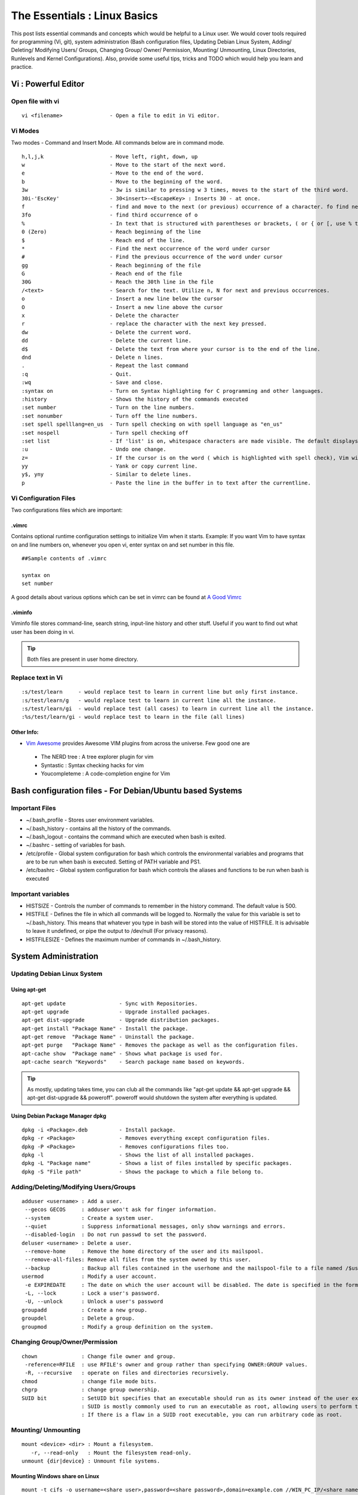 .. Linux Essentials documentation master file, created by
   sphinx-quickstart on Fri Jan 27 15:06:58 2017.
   You can adapt this file completely to your liking, but it should at least
   contain the root `toctree` directive.

*****************************
The Essentials : Linux Basics
*****************************

This post lists essential commands and concepts which would be helpful to a Linux user. We would cover tools required for programming (Vi, git), system administration (Bash configuration files, Updating Debian Linux System, Adding/ Deleting/ Modifying Users/ Groups, Changing Group/ Owner/ Permission, Mounting/ Unmounting, Linux Directories, Runlevels and Kernel Configurations). Also, provide some useful tips, tricks and TODO which would help you learn and practice.

Vi : Powerful Editor
======================

Open file with vi
-----------------

::

  vi <filename>               - Open a file to edit in Vi editor.

Vi Modes
--------

Two modes - Command and Insert Mode. All commands below are in command mode.

::

  h,l,j,k                     - Move left, right, down, up
  w                           - Move to the start of the next word.
  e                           - Move to the end of the word.
  b                           - Move to the beginning of the word.
  3w                          - 3w is similar to pressing w 3 times, moves to the start of the third word.
  30i-'EscKey'                - 30<insert>-<EscapeKey> : Inserts 30 - at once.
  f                           - find and move to the next (or previous) occurrence of a character. fo find next o.
  3fo                         - find third occurrence of o
  %                           - In text that is structured with parentheses or brackets, ( or { or [, use % to jump to the matching parenthesis or bracket.
  0 (Zero)                    - Reach beginning of the line
  $                           - Reach end of the line.
  *                           - Find the next occurrence of the word under cursor
  #                           - Find the previous occurrence of the word under cursor
  gg                          - Reach beginning of the file
  G                           - Reach end of the file
  30G                         - Reach the 30th line in the file
  /<text>                     - Search for the text. Utilize n, N for next and previous occurrences.
  o                           - Insert a new line below the cursor
  O                           - Insert a new line above the cursor
  x                           - Delete the character
  r                           - replace the character with the next key pressed.
  dw			      - Delete the current word.
  dd                          - Delete the current line. 
  d$                          - Delete the text from where your cursor is to the end of the line.
  dnd                         - Delete n lines.
  . 			      - Repeat the last command
  :q                          - Quit.
  :wq                         - Save and close.
  :syntax on                  - Turn on Syntax highlighting for C programming and other languages.
  :history                    - Shows the history of the commands executed
  :set number                 - Turn on the line numbers.
  :set nonumber               - Turn off the line numbers.
  :set spell spelllang=en_us  - Turn spell checking on with spell language as "en_us"
  :set nospell                - Turn spell checking off
  :set list                   - If 'list' is on, whitespace characters are made visible. The default displays "^I" for each tab, and "$" at each EOL (end of line, so trailing whitespace can be seen)
  :u                          - Undo one change.
  z=                          - If the cursor is on the word ( which is highlighted with spell check), Vim will suggest a list of alternatives that it thinks may be correct.
  yy                          - Yank or copy current line.
  y$, yny                     - Similar to delete lines.
  p                           - Paste the line in the buffer in to text after the currentline.

Vi Configuration Files
----------------------
    
Two configurations files which are important:

.vimrc
^^^^^^
Contains optional runtime configuration settings to initialize Vim when it starts. Example: If you want Vim to have syntax on and line numbers on, whenever you open vi, enter syntax on and set number in this file.

::
  
 ##Sample contents of .vimrc

 syntax on
 set number

A good details about various options which can be set in vimrc can be found at `A Good Vimrc <https://dougblack.io/words/a-good-vimrc.html>`_

.viminfo
^^^^^^^^
Viminfo file stores command-line, search string, input-line history and other stuff. Useful if you want to find out what user has been doing in vi.

.. Tip:: Both files are present in user home directory.

Replace text in Vi
------------------

:: 

  :s/test/learn     - would replace test to learn in current line but only first instance.
  :s/test/learn/g   - would replace test to learn in current line all the instance.
  :s/test/learn/gi  - would replace test (all cases) to learn in current line all the instance.
  :%s/test/learn/gi - would replace test to learn in the file (all lines)

Other Info:
^^^^^^^^^^^

* `Vim Awesome <https://vimawesome.com/>`_ provides Awesome VIM plugins from across the universe. Few good one are

 * The NERD tree : A tree explorer plugin for vim
 * Syntastic : Syntax checking hacks for vim
 * Youcompleteme : A code-completion engine for Vim


Bash configuration files - For Debian/Ubuntu based Systems 
==========================================================

Important Files
---------------

* ~/.bash_profile - Stores user environment variables.
* ~/.bash_history - contains all the history of the commands.
* ~/.bash_logout  - contains the command which are executed when bash is exited.
* ~/.bashrc       - setting of variables for bash.
* /etc/profile    - Global system configuration for bash which controls the environmental variables and programs that are to be run when bash is executed. Setting of PATH variable and PS1.
* /etc/bashrc     - Global system configuration for bash which controls the aliases and functions to be run when bash is executed

Important variables
-------------------

* HISTSIZE     - Controls the number of commands to remember in the history command. The default value is 500.
* HISTFILE     - Defines the file in which all commands will be logged to. Normally the value for this variable is set to ~/.bash_history. This means that whatever you type in bash will be stored into the value of HISTFILE. It is advisable to leave it undefined, or pipe the output to /dev/null (For privacy reasons).
* HISTFILESIZE - Defines the maximum number of commands in ~/.bash_history.


System Administration
======================

Updating Debian Linux System
-----------------------------

Using apt-get
^^^^^^^^^^^^^^

::

  apt-get update                 - Sync with Repositories.
  apt-get upgrade                - Upgrade installed packages.
  apt-get dist-upgrade           - Upgrade distribution packages.
  apt-get install "Package Name" - Install the package.
  apt-get remove  "Package Name" - Uninstall the package.
  apt-get purge   "Package Name" - Removes the package as well as the configuration files.
  apt-cache show  "Package name" - Shows what package is used for.
  apt-cache search "Keywords"    - Search package name based on keywords.

.. Tip:: As mostly, updating takes time, you can club all the commands like "apt-get update && apt-get upgrade && apt-get dist-upgrade &&  poweroff". poweroff would shutdown the system after everything is updated.


Using Debian Package Manager dpkg
^^^^^^^^^^^^^^^^^^^^^^^^^^^^^^^^^

:: 

  dpkg -i <Package>.deb          - Install package.
  dpkg -r <Package>              - Removes everything except configuration files.
  dpkg -P <Package>              - Removes configurations files too.
  dpkg -l                        - Shows the list of all installed packages.
  dpkg -L "Package name"         - Shows a list of files installed by specific packages.
  dpkg -S "File path"            - Shows the package to which a file belong to.

Adding/Deleting/Modifying Users/Groups
--------------------------------------

::

  adduser <username> : Add a user.
   --gecos GECOS     : adduser won't ask for finger information.
   --system          : Create a system user.
   --quiet           : Suppress informational messages, only show warnings and errors.
   --disabled-login  : Do not run passwd to set the password.
  deluser <username> : Delete a user.
   --remove-home     : Remove the home directory of the user and its mailspool.
   --remove-all-files: Remove all files from the system owned by this user. 
   --backup          : Backup all files contained in the userhome and the mailspool-file to a file named /$user.tar.bz2 or /$user.tar.gz.
  usermod            : Modify a user account.
   -e EXPIREDATE     : The date on which the user account will be disabled. The date is specified in the format YYYY-MM-DD.
   -L, --lock        : Lock a user's password.
   -U, --unlock      : Unlock a user's password  
  groupadd           : Create a new group.
  groupdel           : Delete a group.
  groupmod           : Modify a group definition on the system.

Changing Group/Owner/Permission
-------------------------------
    
::

  chown              : Change file owner and group.
   -reference=RFILE  : use RFILE's owner and group rather than specifying OWNER:GROUP values.
   -R, --recursive   : operate on files and directories recursively.
  chmod              : change file mode bits.
  chgrp              : change group ownership.
  SUID bit           : SetUID bit specifies that an executable should run as its owner instead of the user executing it.
                     : SUID is mostly commonly used to run an executable as root, allowing users to perform tasks such as changing their passwords.
                     : If there is a flaw in a SUID root executable, you can run arbitrary code as root.

Mounting/ Unmounting
--------------------

::

  mount <device> <dir> : Mount a filesystem.
     -r, --read-only   : Mount the filesystem read-only.
  unmount {dir|device} : Unmount file systems.

Mounting Windows share on Linux
^^^^^^^^^^^^^^^^^^^^^^^^^^^^^^^

:: 

  mount -t cifs -o username=<share user>,password=<share password>,domain=example.com //WIN_PC_IP/<share name> /mnt

Linux Directories
-----------------

::

  /home                             : users home directories.
  /etc                              : system-wide configuration files.
  /bin, /usr/bin, /usr/local/bin    : directories with executable files.
  /lib, /usr/lib, /usr/local/lib    : shared libraries needed to upport the applications.
  /sbin, /usr/sbin, /usr/local/sbin : directories with executables supposed to be run by the Superuser.
  /tmp, /var/tmp                    : temporary directories, watch out as /tmp is, by default, cleaned out on each reboot.
  /usr/share/doc, /usr/share/man    : complete system documentation.
  /dev                              : system device files. In Unix, hardware devices are represented as files.
  /proc                             : "virtual" directory containing files through which you can query or tune Linux kernel settings.
      

Runlevels and Kernel Configurations
-----------------------------------

Linux Boot Process
^^^^^^^^^^^^^^^^^^

:: 
      
  1. BIOS start the boot loader. 
  2. Boot loader loads the kernel into memory.
  3. The Kernel mounts disks/partitions and starts the init daemon. 
  4. The init daemon starts services based on the runlevel.
          
Linux has six runlevels 0-6. Scripts are contained in /etc/rc[0-6,S].d/. Each folder contains the scripts which are followed by either K or S. If the first letter is K that script is not executed. If S, that script is executed. /etc/inittab contains the default run level.

====   ========================================================   =============================================================================
ID     Name                                                       Description
====   ========================================================   =============================================================================
0      Halt                                                       Shuts down the system.                                                      
1      Single-user Mode                                           Mode for administrative tasks.                     
2      Multi-user Mode                                            Does not configure network interfaces and does not export networks services      
3      Multi-user Mode with Networking                            Starts the system normally.                       
4      Not used/User-definable                                    For special purposes.                        
5      Start system normally with display manager (with GUI).     Same as runlevel 3 + display manager               
6      Reboot                                                     Reboot the system                              
====   ========================================================   =============================================================================

Sysctl - configure kernel parameters
^^^^^^^^^^^^^^^^^^^^^^^^^^^^^^^^^^^^

::

  /etc/sysctl.conf                : Contains the variables for kernel parameters.
  sysctl -a                       : Display all the kernel parameters
  sysctl -w <kernel parameter>    : Change a sysctl setting.

.. Note:: To make permanent changes to the kernel, edit the /etc/sysctl.conf file.

Kernel Modules
^^^^^^^^^^^^^^

Kernel modules are contained in /lib/modules/$(uname -r)/

:: 

  lsmod      : list all loaded modules
  modprobe   : load kernel modules
  lspci      : list all pci devices
  lsusb      : list all usb devices
  hal-device : list all the Hardware Abstraction layer devices

Manage Runlevels
^^^^^^^^^^^^^^^^

Debian GNU provides a convenient tool to manage runlevels (to control when services are started and shut down); 
   
* update-rc.d and there are two commonly used invocation methods:

 :: 

   update-rc.d -f <service name> remove : Disabling a service.
   update-rc.d <service name> defaults  : Insert links using defaults, start in runlevel 2-5 and stop in runlevels 0,1 and 6.
 
* Systemctl : Control the systemd system and service manager. systemctl may be used to introspect and control the state of the "systemd" system and service manager.

 :: 

   systemctl : Present a detailed output about the different services running.

   e.g. 
   
   systemctl status <service_name> - Status of the service.
   systemctl start <service_name>  - Start the service

Programming
===========

GIT
---

Version Control System, really useful for tracking your changes.
 
.. Todo :: 
      `try.github.com <https://try.github.com>`_ 15 mins tutorial.

cc - GNU Compile Collection
---------------------------

:: 

  To Compile: gcc -Wall -pedantic -g <C source file> -o <Executable file>
  -Wall -pedantic : to check for all the warnings and errors if any.
  -g              : to create the symbol file to be used by gdb 
  -o              : to create the executable file.


GDB: GNU debugger
-----------------

::

  gdb -tui <Program name>

  tui               : for listing the source while debugging
  <linenumber>      : to set the break point
  p <variable name> : to print the value of the variable
  bt                : to print the stack call, mainly useful to find segmentation fault when multiple functions are called.


Gathering Information
=====================

From Files
----------

::
        
  /etc/issue     : Contains the message which is displayed on terminal before login. 
  /etc/motd      : Contains the message which is displayed on terminal after login.
  /proc/cpuinfo  : provides information about CPU.
  /proc/meminfo  : provides information about memory/ RAM.
  /proc/version  : provides information about the version of your system. 

From Commands
-------------

::

  last      : shows all the login attempts and the reboot occurred.
  lastb     : shows all the bad login attempts. 
  lastlog   : shows the list of all the users and when did they login.
  id        : print real and effective user and group IDs.
  whoami    : whoami - print effective userid.
  uname     : print system information.
    -a      : print all the information (Kernel name, nodename, kernel-release, kernel-version, machine, processor, hardware-platform)
  pstree    : display a tree of processes.
  hostname  : prints out the hostname of the machine which is stored in /etc/hostname.


Useful Utilities/ Commands
==========================
    
Copy - Copy files and directories
---------------------------------

::

  cp <SOURCE> <DIRECTORY>
    -r        : recursive.
    -a        : similar to preserve,
    -p        : preserve
    -v        : verbose.

cut - remove sections from each line of files
---------------------------------------------

::  

 cut OPTION... [FILE]...
  -d        : use DELIM instead of TAB for field delimiter.
  -f        : select only these fields.

Pipes
-----

::

  >         : direct normal output.
  2>        : direct error output.
  &>        : direct all output.

tar - Archiving utility
-----------------------
    
::

 tar
  -c        : create archive
  -t        : list the content of the file
  -x        : extract the files
  -j        : bzip2 format
  -z        : gzip format

find - Searching files
----------------------

::

  find / -name somename 

  -user       : File is owned by user uname (numeric user ID allowed).
  -group      : File belongs to group gname (numeric group ID allowed).
  -size       : File uses n units of space. c/k/M/G: bytes/Kilobytes/Megabytes/Gigabytes.
  -name       : Base  of  file  name

Delete empty file and directories
^^^^^^^^^^^^^^^^^^^^^^^^^^^^^^^^^

::

  find -empty -type d -delete
  find -empty -type f -delete

Find each file in the current directory and tell it's type and grep JPEG files.

::

  find . -type f -exec file {} + | grep JPEG

Other commands
--------------

:: 

  nm-applet : a applet for network manager.
  wc        : print newline, word, and byte counts for each file.
   -c       : print the bytes count.
   -l       : print the lines count.
   -w       : print the word count.
  sort      : sort lines of text files.
  diff      : compare files line by line.
  less      : print information one per page.
  more      : prints information one per page.
  head      : prints first 10 lines
  tail      : prints last 10 lines.
  whatis    : Provides a one line description of the commands.
  which     : locate a command.
  whereis   : locate the binary, source, and manual page files for a command.
  locate    : find files by name
  cal       : Display calendar
  date      : Display date. Date command provides multiples options for displaying day and time, very helpful in creating backups with name having time and date.
  tr        : Converts from smaller to uppercase. tr stands for translate.
   -d       : delete characters in the text.
  tee       : saves output in file as well as forward it.
  touch     : Create zero byte files, mainly used for changing the timestamps of the file.
  make      : If your program source file name is test.c/cpp, then you can directly write make test, this would compile the test.c/cpp program. Remember this it's a faster way.
  stat      : View detailed information about a file, including its name, size, last modified date and permissions.
  uniq      : Report or omit repeated lines.
    -c      : prefix lines by the number of occurrences. (--count)

Special Characters
------------------

::

  *(asterik)          : A wildcard used to represent zero or more characters in a filename. For example: ls *.txt will list all the names ending in ".txt" such as "file1.txt" and "file23.txt".
  ?(question mark)    : A wildcard used to represent a single character in a filename. For example ls pic?.jpg would match "pic1.jpg" and "pic2.jpg" but not "pic24.jpg" or "pic.jpg".
  [](square brackets) : These are used to specify a range of values to match. For example, "[0-9]" and "[a-z]".
  ;(semi colon)       : Command separator that can be used to run multiple commands on a single line unconditionally.
  &&(double ampersand): Command separator which will only run the second command if the first one is successful (does not return an error.)
  ||(double pipe)     : Command separator which will only run the second command if the first command failed (had errors). Commonly used to terminate the script if an important command fails.




Bash 
====

Equality Tests
--------------

:: 

  test      : checks file types and compare values
    -d      : check if the file is a directory
    -e      : check if the file exists
    -f      : check if the file is a regular file
    -g      : check if the file has SGID permissions
    -r      : check if the file is readable
    -s      : check if the file's size is not 0
    -u      : check if the file has SUID permissions
    -w      : check if the file is writeable
    -x      : check if the file is executable

Example
  
:: 

  if test -f /etc/foo.txt
  then 

It can also be written as 

::  

  if [ -f /etc/foo.txt ]; then

  --square brackets [] form test.
  -- There has to be white space surrounding both square bracket

List of equality tests
----------------------

Checks equality between numbers
^^^^^^^^^^^^^^^^^^^^^^^^^^^^^^^

::
    
  x -eq y         : Check is x is equals to y
  x -ne y         : Check if x is not equals to y
  x -gt y         : Check if x is greater than y
  x -lt y         : Check if x is less than y

Checks equality between strings
^^^^^^^^^^^^^^^^^^^^^^^^^^^^^^^

::

  x = y           : Check if x is the same as y
  x != y          : Check if x is not the same as y
  -n x            : Evaluates to true if x is not null
  -z x            : Evaluates to true if x is null.
  ##Check in the following way --> if [ -z "$VAR" ];

Bash Command Substitution
-------------------------

Command substitution allows the output of a command to replace the command itself. Command substitution occurs when a command is enclosed as follows:
  
.. code-block :: bash 

  $(command)

or 

.. code-block :: bash 

  `command`

Bash performs the expansion by executing command and replacing the command substitution with the standard output of the command, with any trailing newlines deleted.

Bash Programming
----------------

Bash For Loop
^^^^^^^^^^^^^

.. code-block :: bash 

  for i in $( ls ); do
      echo item: $i
  done

Bash If Statement
^^^^^^^^^^^^^^^^^

.. code-block :: bash 

  if [ "foo" = "foo" ]; then
         echo expression evaluated as true
  else
         echo expression evaluated as false
  fi

Bash loop thru array of strings
^^^^^^^^^^^^^^^^^^^^^^^^^^^^^^^

.. code-block :: bash 

  ## declare an array variable
  declare -a arr=("element1" "element2" "element3")

  ## now loop through the above array
  for i in "${arr[@]}"
     do
         echo "$i"
         # or do whatever with individual element of the array
     done

The value of the variable whose name is in this variable can be found by

.. code-block :: bash 

  echo ${!n}

For example:

.. code-block :: bash 

  eth0="$(ip -o -4 address | grep eth0 | awk '{print $4}')"
  wlan0="$(ip -o -4 address | grep wlan0 | awk '{print $4}')"
  ##eth0 and wlan0 contains the subnet of the eth0 and wlan0.

  for interfaces in "eth0" "wlan0"
   do
     ##var would actually get the value of that variable
     var="${!interfaces}"
   done

Sample Output with ${!interfaces}:

.. code-block :: bash 

  10.233.113.136/23

Sample Output with ${interfaces}:

.. code-block :: bash 

    eth0
    wlan0

Important Definitions
=====================

Information
-----------

Confidentiality, Integrity, Availability
^^^^^^^^^^^^^^^^^^^^^^^^^^^^^^^^^^^^^^^^

We want our information to 

* be read by only the right people (confidentiality).
* only be changed by authorized people or processes (integrity)
* be available to read and use whenever we want (availability).

Non-repudiation
^^^^^^^^^^^^^^^
Non-repudiation is about ensuring that users cannot deny knowledge of sending a message or performing some online activity at some later point in time. For example, in an online banking system the user cannot be allowed to claim that they didn’t send a payment to a recipient after the bank has transferred the funds to the recipient’s account.

Difference between su and sudo
-------------------------------

su
^^

Change users or become superuser. The difference between "su -" and "su" is that former "su -" would switch to the new user directory. It would also change the environment variable according to the changed user. Whereas "su" would only change the user but will stay in the same directory.

Example: "su -" 

::

 root@Kali-Home:~# su - bitvijays
 bitvijays@Kali-Home:~$ pwd
 /home/bitvijays

Example: "su"

::

 root@Kali-Home:~# su bitvijays
 bitvijays@Kali-Home:/root$ pwd
 /root

su -c
^^^^^

Executing command as another user

:: 

  su -c "command" : Specify a command that will be invoked by the shell using its -c.

Example:

::

 su bitvijays -c id
 uid=1000(bitvijays) gid=1001(bitvijays) groups=1001(bitvijays)

sudo
^^^^

Execute a command as another user. The difference between su and sudo is 'su' forces you to share your root password to other users whereas 'sudo' makes it possible to execute system commands without root password. 'sudo' lets you use your own password to execute system commands i.e. delegates system responsibility without root password.

Important File Formats
----------------------

/etc/passwd
^^^^^^^^^^^

The **/etc/passwd** file is a colon-separated file that contains the following information:

* User name
* Encrypted password
* User ID number (UID)
* User's group ID number (GID)
* Full name of the user (GECOS)
* User home directory
* Login shell

::
 
  root:!:0:0::/:/usr/bin/ksh
  daemon:!:1:1::/etc:
  bin:!:2:2::/bin:
  sys:!:3:3::/usr/sys: 
  adm:!:4:4::/var/adm:
  uucp:!:5:5::/usr/lib/uucp: 
  guest:!:100:100::/home/guest:
  nobody:!:4294967294:4294967294::/:
  lpd:!:9:4294967294::/:
  lp:*:11:11::/var/spool/lp:/bin/false 
  invscout:*:200:1::/var/adm/invscout:/usr/bin/ksh
  nuucp:*:6:5:uucp login user:/var/spool/uucppublic:/usr/sbin/uucp/uucico
  paul:!:201:1::/home/paul:/usr/bin/ksh
  jdoe:*:202:1:John Doe:/home/jdoe:/usr/bin/ksh

/etc/shadow
^^^^^^^^^^^

The **/etc/shadow** file contains password and account expiration information for users, and looks like this:

:: 

  smithj:Ep6mckrOLChF.:10063:0:99999:7:xx:

As with the passwd file, each field in the shadow file is also separated with ":" colon characters, and are as follows:

* Username, up to 8 characters. Case-sensitive, usually all lowercase. A direct match to the username in the /etc/passwd file.
* Password, 13 character encrypted. A blank entry (eg. ::) indicates a password is not required to log in (usually a bad idea), and a \* entry (eg. :\*:) indicates the account has been disabled.
* The number of days (since January 1, 1970) since the password was last changed.
* The number of days before password may be changed (0 indicates it may be changed at any time)
* The number of days after which password must be changed (99999 indicates user can keep his or her password unchanged for many, many years)
* The number of days to warn user of an expiring password (7 for a full week)
* The number of days after password expires that account is disabled
* The number of days since January 1, 1970 that an account has been disabled
* A reserved field for possible future use

/etc/group
^^^^^^^^^^

The **/etc/group** file stores group information or defines the user groups. There is one entry per line, and each line has the following format (all fields are separated by a colon (:)

:: 

  cdrom:x:24:john,mike,yummy

Where,

* group_name: Name of group.
* Password: Generally password is not used, hence it is empty/blank. It can store encrypted password. This is useful to implement privileged groups. 
* Group ID (GID): Each user must be assigned a group ID. You can see this number in your /etc/passwd file. 
* Group List: It is a list of user names of users who are members of the group. The user names, must be separated by commas.

Tips and tricks
===============

Grep
----

Scan files for a text present in them Find a way to scan my entire linux system for all files containing a specific string of text. Just to clarify, I'm looking for text within the file, not in the file name.

:: 
        
  grep -rnw 'directory' -e "pattern" --include={*.c,*.h} --exclude=*.o
    -r                    : search recursively
    -n                    : print line number
    -w                    : match the whole word. 
    --include={*.c,*.h}   : Only search through the files which have .c or .h extensions.
    --exclude=*.o         : Exclude searching in files with .o extensions.
    -i, --ignore-case     : 'it DoesNt MatTTer WhaT thE CAse Is'
    -v, --invert-match    : 'everything , BUT that text'
    -A <NUM>              : Print NUM lines of trailing context after matching lines.
    -B <NUM>              : Print NUM lines of trailing context before matching lines.
    -a, --text            : Process a binary file as if it were text; this is equivalent to the --binary-files=text option.
 
.. Note :: --exclude or --include parameter could be used for efficient searching.

Apt-get error?
--------------

We often do mistakes while updating using apt-get which just leaves us with command line access to the system (GUI messed up). Possibly we unintentionally removed some necessary packages.

In this case, look for /var/log/apt/history.log, look for the time around which your system was broken. Copy the removed packages which would be in the format of

::

  libapt-inst1.5:amd64 (0.9.7.9+deb7u5, 0.9.7.9+deb7u6), apt-utils:amd64 (0.9.7.9+deb7u5, 0.9.7.9+deb7u6).

To reinstall these packages you just need the package name such as

:: 

  libapt-inst1.5, apt-utils.

  *Step1* : Use sed to search for pattern "), " and replace it with "), \n". This would separate the packages by new line. Within vi ":%s/), /\n/g"
  *Step2* : Use cut -d ":" -f 1 to remove :amd64 and anything after that.
  *Step3* : Now we have to get them back in one line rather than multiple lines. Within vi ":%s/\n/ /g" 
  
Track /etc directory
--------------------
    
Etckeeper may be a bit more advanced, and it is used to put your whole /etc directory under revision control. To install and initialize it,

:: 
  
  apt-get install etckeeper
  etckeeper init
  cd /etc
  git commit -am Initial

After that, you can see pending changes in /etc by cd-ing into it and running

:: 
  
  git status or git diff

at any time, and you can see previous, committed changes by running

::

  git log or git log -p

You can override pending changes to any file with the last committed version with

:: 

  git checkout FILENAME
  
ls showing full path
--------------------

:: 

  ls -R /path | awk '/:$/&&f{s=$0;f=0} /:$/&&!f{sub(/:$/,"");s=$0;f=1;next} NF&&f{ print s"/"$0 }'

Keyboard shortcuts
------------------

:: 

  Ctrl + a : Move to the start of line.
  Ctrl + e : Move to the end of line.
  Ctrl + w : Cut from cursor to previous whitespace.
  Ctrl + k : Cut from cursor to the end of line.
  Ctrl + y : Paste the last cut text.

Searching History
-----------------

:: 

  Search as you type. Ctrl + r and type the search term;

Read `Command Line Editing <http://www.gnu.org/software/bash/manual/bashref.html#Command-Line-Editing>`_ for more information.

Awk converting to normal output to csv
--------------------------------------

:: 

  A B --> "A","B"
  awk '{print "\"" $1 "\",\"" $2"\""}'

Finding most open ports in nmap scan
------------------------------------

::

  grep "^[0-9]\+" <nmap file .nmap extension> | grep "\ open\ " | sort | uniq -c | sort -rn | awk '{print "\""$1"\",\""$2"\",\""$3"\",\""$4"\",\""$5" "$6" "$7" "$8" "$9" "$10" "$11" "$12" "$13"\""}' > test.csv

cat
---

When cat sees the string - as a filename, it treats it as a synonym for stdin. To get around this, we need to alter the string that cat sees in such a way that it still refers to a file called -. The usual way of doing this is to prefix the filename with a path - ./-, or /home/Tim/-. This technique is also used to get around similar issues where command line options clash with filenames, so a file referred to as ./-e does not appear as the -e command line option to a program.

Practice
========

That was most probably a lot of information, to practice all the it’s always better to do some hands on.

Programming, Debugging and Git
------------------------------

Task 1 : Git
^^^^^^^^^^^^
Learn git, would suggest to do a 15 min tutorial on try.github.com.

Task 2 : Vi/ gcc/ make
^^^^^^^^^^^^^^^^^^^^^^

Create a small program using vi with syntax on, compile it using gcc using make.

Task 3 : gdb
^^^^^^^^^^^^
Debug it using gdb -tui option to see the source code, experiment with breakpoints, and printing values.

.. Tip:: Track that program using git, upload them to a remote server, then pull your code, check if its the same.

System administration
---------------------

Task 1 : Login/ Logout Messages
^^^^^^^^^^^^^^^^^^^^^^^^^^^^^^^

Change the messages before login, after login. Remember the escapes sequences used in the /etc/issue. man agetty lists them.

Task 2 : Gather Information
^^^^^^^^^^^^^^^^^^^^^^^^^^^

Supposed you got access via shell to a linux system and extract some information from it. Create a script.

Task 3 : Add User
^^^^^^^^^^^^^^^^^

* Create a Alice, Bob, eve with the password "password" HINT: set password using chpasswd, look some examples in google to change from cmdline.

* Login from eve

 * Copy and preserve all the configuration files from /etc and save it in eve home directory in the folder etc-backup-YYYYMMDD, direct all errors to cp.err
 * Change the owner of all the files in the folder just created to Bob and the group of all the files to Alice and change the permission of all the files to 440 i.e r--r----- HINT: would have to be logined as root
 * Provide me all the unique shells used by the user present in the system in CAPS. HINT: /etc/passwd file contains all the shells, three four commands would be used.
 * Cover your tracks, clear out the /var/log/auth.log (Have a look at this file and create a backup before clearing), clean your terminal history HINT: man pages would help you.
 * Delete all the user Bob, Alice, eve. Make sure you delete their files too.

 * Turn off the ping responses for your system permanently and turn on the Syn-cookies protection mechanism. {Search on Google}

* Use your previous script to create three users Alice, Bob, eve.

 * create a folder dept inside it two folder hr, web.
 * create two group hr and web.
 * change group of web folder to web and hr to hr.
 * add Alice and Bob user to web group
 * add Alice to hr group.
 * check that Bob is not able to enter in the hr folder and Alice is able to enter in both hr and web folder
 * add user Bob to sudo group and check if it is able to run sudo ifconfig ?

Bash Scripting
--------------

Task 1 : Gather IP Addresses
^^^^^^^^^^^^^^^^^^^^^^^^^^^^

Objective to get few IP addresses of Microsoft.com Domains.

* Download the index.html page of microsoft.com
* Every link in html is referred by href. Filter all the href (which would contain the link to different domains for Microsoft)
* Sort and find unique list. Get their ip addresses
* HINT: Tools such as cut, grep, wget, sort, uniq, host and little bit of bash scripting would be used.

Interesting Stuff
=================

* Linux Monitoring Tools : Server density has written most comprehensive list of `80 Linux Monitoring Tools <https://www.serverdensity.com/monitor/linux/how-to/>`_

* Windows Monitoring Tools : Server density has written similar list for Windows too `60+ Windows Monitoring Tools <https://www.serverdensity.com/monitor/windows/how-to/>`_

.. disqus::
